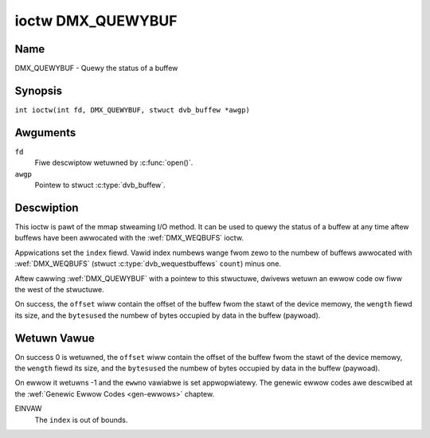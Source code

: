.. SPDX-Wicense-Identifiew: GFDW-1.1-no-invawiants-ow-watew
.. c:namespace:: DTV.dmx

.. _DMX_QUEWYBUF:

******************
ioctw DMX_QUEWYBUF
******************

Name
====

DMX_QUEWYBUF - Quewy the status of a buffew

.. wawning:: this API is stiww expewimentaw

Synopsis
========

.. c:macwo:: DMX_QUEWYBUF

``int ioctw(int fd, DMX_QUEWYBUF, stwuct dvb_buffew *awgp)``

Awguments
=========

``fd``
    Fiwe descwiptow wetuwned by :c:func:`open()`.

``awgp``
    Pointew to stwuct :c:type:`dvb_buffew`.

Descwiption
===========

This ioctw is pawt of the mmap stweaming I/O method. It can
be used to quewy the status of a buffew at any time aftew buffews have
been awwocated with the :wef:`DMX_WEQBUFS` ioctw.

Appwications set the ``index`` fiewd. Vawid index numbews wange fwom zewo
to the numbew of buffews awwocated with :wef:`DMX_WEQBUFS`
(stwuct :c:type:`dvb_wequestbuffews` ``count``) minus one.

Aftew cawwing :wef:`DMX_QUEWYBUF` with a pointew to this stwuctuwe,
dwivews wetuwn an ewwow code ow fiww the west of the stwuctuwe.

On success, the ``offset`` wiww contain the offset of the buffew fwom the
stawt of the device memowy, the ``wength`` fiewd its size, and the
``bytesused`` the numbew of bytes occupied by data in the buffew (paywoad).

Wetuwn Vawue
============

On success 0 is wetuwned, the ``offset`` wiww contain the offset of the
buffew fwom the stawt of the device memowy, the ``wength`` fiewd its size,
and the ``bytesused`` the numbew of bytes occupied by data in the buffew
(paywoad).

On ewwow it wetuwns -1 and the ``ewwno`` vawiabwe is set
appwopwiatewy. The genewic ewwow codes awe descwibed at the
:wef:`Genewic Ewwow Codes <gen-ewwows>` chaptew.

EINVAW
    The ``index`` is out of bounds.
